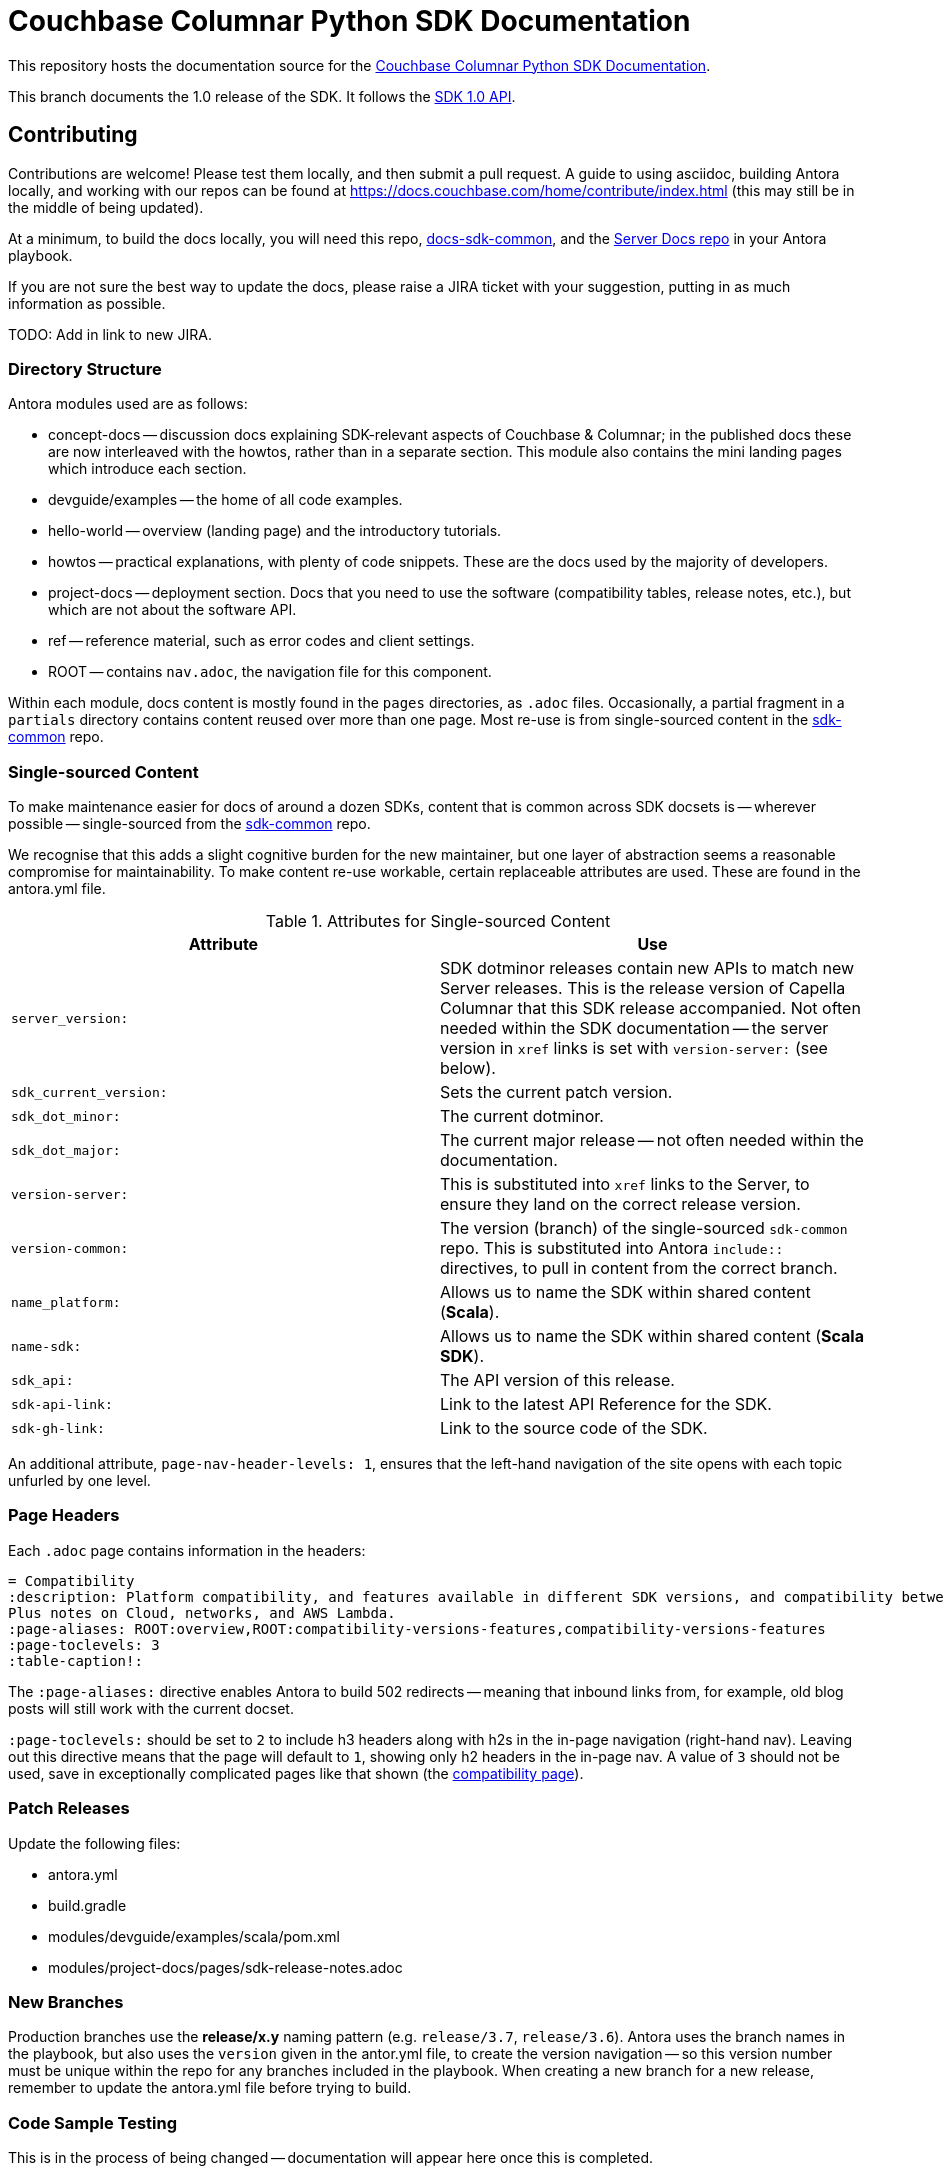 = Couchbase Columnar Python SDK Documentation

This repository hosts the documentation source for the
https://docs.couchbase.com/columnar-java-sdk/1.0/hello-world/overview.html[Couchbase Columnar Python SDK Documentation].


This branch documents the 1.0 release of the SDK.
It follows the https://docs.couchbase.com/columnar-java-sdk/1.0/project-docs/compatibility.html#api-version[SDK 1.0 API].


== Contributing

Contributions are welcome!
Please test them locally, and then submit a pull request.
A guide to using asciidoc, building Antora locally, and working with our repos can be found at https://docs.couchbase.com/home/contribute/index.html[https://docs.couchbase.com/home/contribute/index.html] (this may still be in the middle of being updated).

At a minimum, to build the docs locally, you will need this repo,
https://github.com/couchbase/docs-sdk-common[docs-sdk-common],
and the https://github.com/couchbase/docs-server[Server Docs repo]
in your Antora playbook.

If you are not sure the best way to update the docs, please raise a JIRA ticket with your suggestion, putting in as much information as possible.

TODO: Add in link to new JIRA.

////
== Notes for Docs Maintainers

The philosophy behind the Information Architecture can be found in the https://docs.couchbase.com/scala-sdk/1.6/project-docs/metadoc-about-these-sdk-docs.html[meta doc].
////

=== Directory Structure

Antora modules used are as follows:

* concept-docs -- discussion docs explaining SDK-relevant aspects of Couchbase & Columnar; in the published docs these are now interleaved with the howtos, rather than in a separate section.
This module also contains the mini landing pages which introduce each section.
* devguide/examples -- the home of all code examples.
* hello-world -- overview (landing page) and the introductory tutorials.
* howtos -- practical explanations, with plenty of code snippets.
These are the docs used by the majority of developers.
* project-docs -- deployment section.
Docs that you need to use the software (compatibility tables, release notes, etc.), but which are not about the software API.
* ref -- reference material, such as error codes and client settings.
* ROOT -- contains `nav.adoc`, the navigation file for this component.

Within each module, docs content is mostly found in the `pages` directories, as `.adoc` files.
Occasionally, a partial fragment in a `partials` directory contains content reused over more than one page.
Most re-use is from single-sourced content in the https://github.com/couchbase/docs-columnar-sdk-common[sdk-common] repo.

=== Single-sourced Content

To make maintenance easier for docs of around a dozen SDKs, content that is common across SDK docsets is -- wherever possible -- single-sourced from the https://github.com/couchbase/docs-columnar-sdk-common[sdk-common] repo.

We recognise that this adds a slight cognitive burden for the new maintainer, but one layer of abstraction seems a reasonable compromise for maintainability.
To make content re-use workable, certain replaceable attributes are used.
These are found in the antora.yml file.

.Attributes for Single-sourced Content
|===
| Attribute | Use

| `server_version:`
| SDK dotminor releases contain new APIs to match new Server releases.
This is the release version of Capella Columnar that this SDK release accompanied.
Not often needed within the SDK documentation -- the server version in `xref` links is set with  `version-server:` (see below).

| `sdk_current_version:` | Sets the current patch version.

| `sdk_dot_minor:` | The current dotminor.

| `sdk_dot_major:` | The current major release -- not often needed within the documentation.

| `version-server:` | This is substituted into `xref` links to the Server, to ensure they land on the correct release version.

| `version-common:`
| The version (branch) of the single-sourced `sdk-common` repo.
This is substituted into Antora `include::` directives, to pull in content from the correct branch.

| `name_platform:` | Allows us to name the SDK within shared content (*Scala*).

| `name-sdk:` | Allows us to name the SDK within shared content (*Scala SDK*).

| `sdk_api:` | The API version of this release.

| `sdk-api-link:` | Link to the latest API Reference for the SDK.

| `sdk-gh-link:` | Link to the source code of the SDK.

|===


An additional attribute, `page-nav-header-levels: 1`, ensures that the left-hand navigation of the site opens with each topic unfurled by one level.

=== Page Headers

Each `.adoc` page contains information in the headers:

[source,asciidoc]
----
= Compatibility
:description: Platform compatibility, and features available in different SDK versions, and compatibility between Server and SDK. \
Plus notes on Cloud, networks, and AWS Lambda.
:page-aliases: ROOT:overview,ROOT:compatibility-versions-features,compatibility-versions-features
:page-toclevels: 3
:table-caption!:
----

The `:page-aliases:` directive enables Antora to build 502 redirects -- meaning that inbound links from, for example, old blog posts will still work with the current docset.

`:page-toclevels:` should be set to `2` to include h3 headers along with h2s in the in-page navigation (right-hand nav).
Leaving out this directive means that the page will default to `1`, showing only h2 headers in the in-page nav.
A value of `3` should not be used, save in exceptionally complicated pages like that shown (the https://docs.couchbase.com/scala-sdk/1.6/project-docs/compatibility.html[compatibility page]).

=== Patch Releases

Update the following files:

* antora.yml
* build.gradle
* modules/devguide/examples/scala/pom.xml
* modules/project-docs/pages/sdk-release-notes.adoc

=== New Branches

Production branches use the *release/x.y* naming pattern (e.g. `release/3.7`, `release/3.6`).
Antora uses the branch names in the playbook, but also uses the `version` given in the antor.yml file, to create the version navigation -- so this version number must be unique within the repo for any branches included in the playbook.
When creating a new branch for a new release, remember to update the antora.yml file before trying to build.

=== Code Sample Testing

This is in the process of being changed -- documentation will appear here once this is completed.


== Docs License

©2024 Couchbase, Inc.
This work is licensed under https://creativecommons.org/licenses/by-nc-sa/4.0/[CC BY-NC-SA 4.0].
